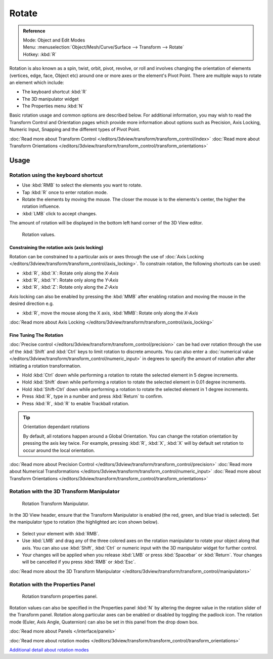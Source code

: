
******
Rotate
******

.. admonition:: Reference
   :class: refbox

   | Mode:     Object and Edit Modes
   | Menu:     :menuselection:`Object/Mesh/Curve/Surface --> Transform --> Rotate`
   | Hotkey:   :kbd:`R`


Rotation is also known as a spin, twist, orbit, pivot, revolve,
or roll and involves changing the orientation of elements (vertices, edge, face, Object etc)
around one or more axes or the element's Pivot Point.
There are multiple ways to rotate an element which include:

- The keyboard shortcut :kbd:`R`
- The 3D manipulator widget
- The Properties menu :kbd:`N`

Basic rotation usage and common options are described below. For additional information, you
may wish to read the Transform Control and Orientation pages which provide more information
about options such as Precision, Axis Locking, Numeric Input,
Snapping and the different types of Pivot Point.

:doc:`Read more about Transform Control </editors/3dview/transform/transform_control/index>`
:doc:`Read more about Transform Orientations </editors/3dview/transform/transform_control/transform_orientations>`


Usage
=====

Rotation using the keyboard shortcut
------------------------------------

- Use :kbd:`RMB` to select the elements you want to rotate.
- Tap :kbd:`R` once to enter rotation mode.
- Rotate the elements by moving the mouse.
  The closer the mouse is to the elements's center, the higher the rotation influence.
- :kbd:`LMB` click to accept changes.

The amount of rotation will be displayed in the bottom left hand corner of the 3D View editor.


.. figure:: /images/editors_3dview_Transformations-Basic-Rotate-rotate_value_header.jpg

   Rotation values.


Constraining the rotation axis (axis locking)
^^^^^^^^^^^^^^^^^^^^^^^^^^^^^^^^^^^^^^^^^^^^^

Rotation can be constrained to a particular axis or axes through the use of
:doc:`Axis Locking </editors/3dview/transform/transform_control/axis_locking>`.
To constrain rotation, the following shortcuts can be used:


- :kbd:`R`, :kbd:`X`: Rotate only along the *X-Axis*
- :kbd:`R`, :kbd:`Y`: Rotate only along the *Y-Axis*
- :kbd:`R`, :kbd:`Z`: Rotate only along the *Z-Axis*

Axis locking can also be enabled by pressing the :kbd:`MMB` after enabling rotation and
moving the mouse in the desired direction e.g.

- :kbd:`R`, move the mouse along the X axis, :kbd:`MMB`: Rotate only along the *X-Axis*

:doc:`Read more about Axis Locking </editors/3dview/transform/transform_control/axis_locking>`


Fine Tuning The Rotation
^^^^^^^^^^^^^^^^^^^^^^^^

:doc:`Precise control </editors/3dview/transform/transform_control/precision>` can be had over rotation
through the use of the :kbd:`Shift` and :kbd:`Ctrl` keys to limit rotation to discrete amounts.
You can also enter a :doc:`numerical value </editors/3dview/transform/transform_control/numeric_input>`
in degrees to specify the amount of rotation after after initiating a rotation transformation.


- Hold :kbd:`Ctrl` down while performing a rotation to rotate the selected element in 5 degree increments.
- Hold :kbd:`Shift` down while performing a rotation to rotate the selected element in 0.01 degree increments.
- Hold :kbd:`Shift-Ctrl` down while performing a rotation to rotate the selected element in 1 degree increments.
- Press :kbd:`R`, type in a number and press :kbd:`Return` to confirm.
- Press :kbd:`R`, :kbd:`R` to enable Trackball rotation.


.. tip:: Orientation dependant rotations

   By default, all rotations happen around a Global Orientation.
   You can change the rotation orientation by pressing the axis key twice.
   For example, pressing :kbd:`R`, :kbd:`X`,
   :kbd:`X` will by default set rotation to occur around the local orientation.


:doc:`Read more about Precision Control </editors/3dview/transform/transform_control/precision>`
:doc:`Read more about Numerical Transformations </editors/3dview/transform/transform_control/numeric_input>`
:doc:`Read more about Transform Orientations </editors/3dview/transform/transform_control/transform_orientations>`


Rotation with the 3D Transform Manipulator
------------------------------------------

.. figure:: /images/Icon-library_3D-Window_3D-transform-rotate-manipulator.jpg
   :width: 100px

   Rotation Transform Manipulator.


In the 3D View header, ensure that the Transform Manipulator is enabled (the red, green,
and blue triad is selected). Set the manipulator type to rotation
(the highlighted arc icon shown below).


.. figure:: /images/editors_3dview_Transformations-Basic-Rotate-rotate_manipulator_header.jpg

- Select your element with :kbd:`RMB`.
- Use :kbd:`LMB` and drag any of the three colored axes on the rotation manipulator to rotate
  your object along that axis.
  You can also use :kbd:`Shift`, :kbd:`Ctrl` or numeric input with the 3D manipulator widget for further control.
- Your changes will be applied when you release :kbd:`LMB` or press :kbd:`Spacebar` or
  :kbd:`Return`. Your changes will be cancelled if you press :kbd:`RMB` or :kbd:`Esc`.

:doc:`Read more about the 3D Transform Manipulator </editors/3dview/transform/transform_control/manipulators>`


Rotation with the Properties Panel
----------------------------------

.. figure:: /images/editors_3dview_Transformations-Basic-Rotate-rotate_properties_panel.jpg
   :width: 180px

   Rotation transform properties panel.


Rotation values can also be specified in the Properties panel :kbd:`N`
by altering the degree value in the rotation slider of the Transform panel.
Rotation along particular axes can be enabled or disabled by toggling the padlock icon.
The rotation mode (Euler, Axis Angle, Quaternion)
can also be set in this panel from the drop down box.

:doc:`Read more about Panels </interface/panels>`

:doc:`Read more about rotation modes </editors/3dview/transform/transform_control/transform_orientations>`

`Additional detail about rotation modes
<https://wiki.blender.org/index.php/User:Pepribal/Ref/Appendices/Rotation>`__
